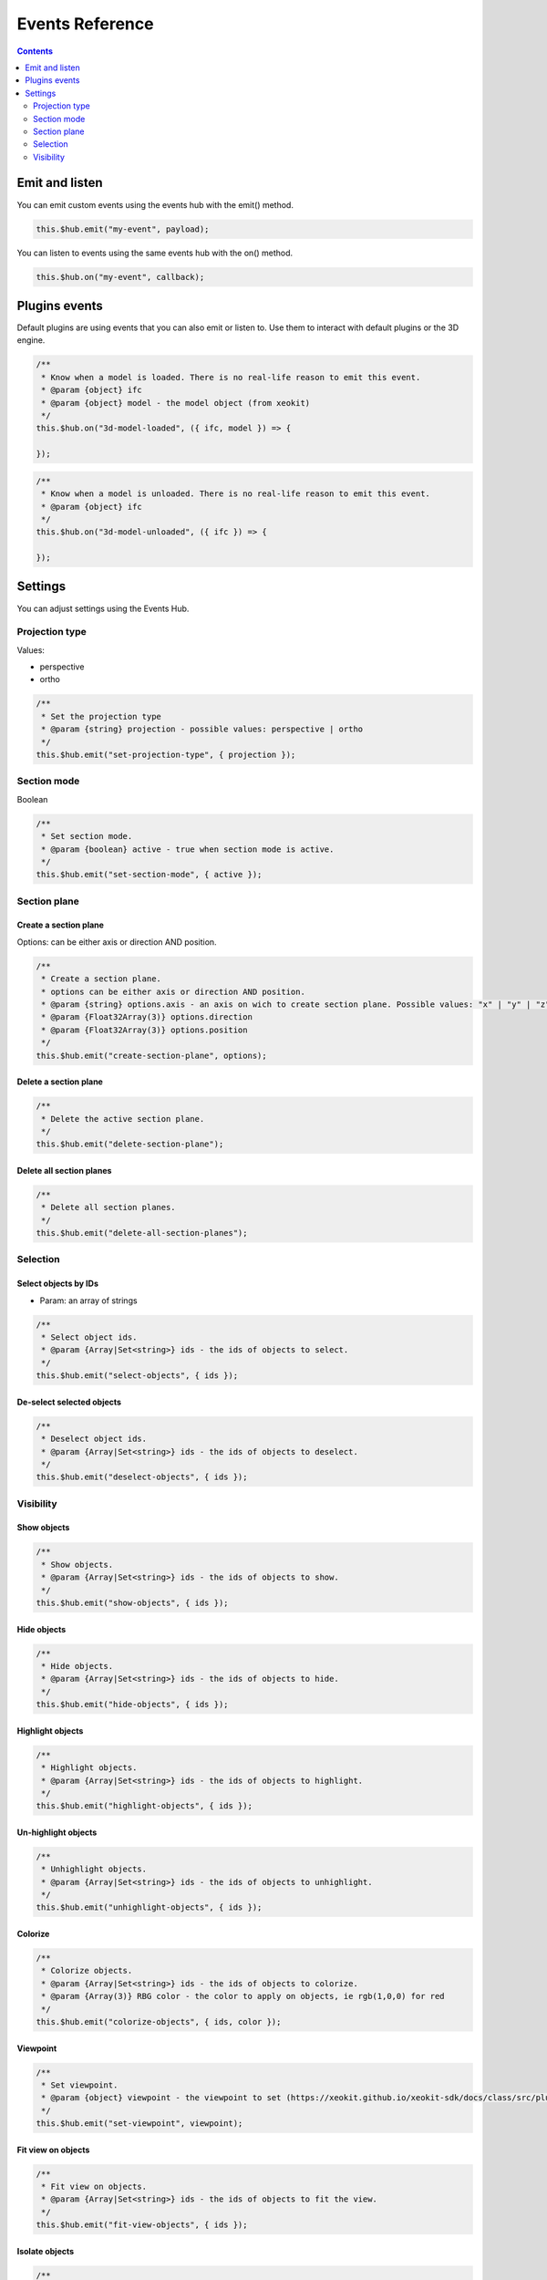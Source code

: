 ============================
Events Reference
============================

.. contents::
   :depth: 2


Emit and listen
================

You can emit custom events using the events hub with the emit() method.

.. code-block:: javascript

    this.$hub.emit("my-event", payload);

You can listen to events using the same events hub with the on() method.

.. code-block:: javascript

    this.$hub.on("my-event", callback);


Plugins events
===============

Default plugins are using events that you can also emit or listen to. 
Use them to interact with default plugins or the 3D engine.

.. code-block:: javascript

    /**
     * Know when a model is loaded. There is no real-life reason to emit this event.
     * @param {object} ifc
     * @param {object} model - the model object (from xeokit)
     */
    this.$hub.on("3d-model-loaded", ({ ifc, model }) => {

    });

.. code-block:: javascript

    /**
     * Know when a model is unloaded. There is no real-life reason to emit this event.
     * @param {object} ifc
     */
    this.$hub.on("3d-model-unloaded", ({ ifc }) => {

    });

Settings
========

You can adjust settings using the Events Hub.


Projection type
-----------------

Values: 

* perspective
* ortho

.. code-block:: javascript

    /**
     * Set the projection type
     * @param {string} projection - possible values: perspective | ortho
     */
    this.$hub.emit("set-projection-type", { projection });

Section mode
-------------

Boolean

.. code-block:: javascript

    /**
     * Set section mode.
     * @param {boolean} active - true when section mode is active.
     */
    this.$hub.emit("set-section-mode", { active });


Section plane
-------------------------

Create a section plane
^^^^^^^^^^^^^^^^^^^^^^^^^

Options: can be either axis or direction AND position.

.. code-block:: javascript

    /**
     * Create a section plane.
     * options can be either axis or direction AND position.
     * @param {string} options.axis - an axis on wich to create section plane. Possible values: "x" | "y" | "z".
     * @param {Float32Array(3)} options.direction
     * @param {Float32Array(3)} options.position
     */
    this.$hub.emit("create-section-plane", options);

Delete a section plane
^^^^^^^^^^^^^^^^^^^^^^^^^

.. code-block:: javascript

    /**
     * Delete the active section plane.
     */
    this.$hub.emit("delete-section-plane");

Delete all section planes
^^^^^^^^^^^^^^^^^^^^^^^^^

.. code-block:: javascript

    /**
     * Delete all section planes.
     */
    this.$hub.emit("delete-all-section-planes");

Selection
----------

Select objects by IDs
^^^^^^^^^^^^^^^^^^^^^^^^^

* Param: an array of strings

.. code-block:: javascript

    /**
     * Select object ids.
     * @param {Array|Set<string>} ids - the ids of objects to select.
     */
    this.$hub.emit("select-objects", { ids });

De-select selected objects
^^^^^^^^^^^^^^^^^^^^^^^^^^^^^^

.. code-block:: javascript

    /**
     * Deselect object ids.
     * @param {Array|Set<string>} ids - the ids of objects to deselect.
     */
    this.$hub.emit("deselect-objects", { ids });


Visibility
------------

Show objects
^^^^^^^^^^^^^^^

.. code-block:: javascript

    /**
     * Show objects.
     * @param {Array|Set<string>} ids - the ids of objects to show.
     */
    this.$hub.emit("show-objects", { ids });


Hide objects 
^^^^^^^^^^^^^^^
.. code-block:: javascript

    /**
     * Hide objects.
     * @param {Array|Set<string>} ids - the ids of objects to hide.
     */
    this.$hub.emit("hide-objects", { ids });

Highlight objects
^^^^^^^^^^^^^^^^^^^^

.. code-block:: javascript

    /**
     * Highlight objects.
     * @param {Array|Set<string>} ids - the ids of objects to highlight.
     */
    this.$hub.emit("highlight-objects", { ids });

Un-highlight objects
^^^^^^^^^^^^^^^^^^^^^^^^^

.. code-block:: javascript

    /**
     * Unhighlight objects.
     * @param {Array|Set<string>} ids - the ids of objects to unhighlight.
     */
    this.$hub.emit("unhighlight-objects", { ids });

Colorize
^^^^^^^^^^^^^^


.. code-block:: javascript

    /**
     * Colorize objects.
     * @param {Array|Set<string>} ids - the ids of objects to colorize.
     * @param {Array(3)} RBG color - the color to apply on objects, ie rgb(1,0,0) for red
     */
    this.$hub.emit("colorize-objects", { ids, color });

Viewpoint
^^^^^^^^^^^^^^

.. code-block:: javascript

    /**
     * Set viewpoint.
     * @param {object} viewpoint - the viewpoint to set (https://xeokit.github.io/xeokit-sdk/docs/class/src/plugins/BCFViewpointsPlugin/BCFViewpointsPlugin.js~BCFViewpointsPlugin.html)
     */
    this.$hub.emit("set-viewpoint", viewpoint);

Fit view on objects
^^^^^^^^^^^^^^^^^^^^^

.. code-block:: javascript

    /**
     * Fit view on objects.
     * @param {Array|Set<string>} ids - the ids of objects to fit the view.
     */
    this.$hub.emit("fit-view-objects", { ids });

Isolate objects
^^^^^^^^^^^^^^^^^

.. code-block:: javascript

    /**
     * Isolate objects.
     * @param {Array|Set<string>} ids - the ids of objects to isolate.
     */
    this.$hub.emit("isolate-objects", { ids });

Un-isolate objects
^^^^^^^^^^^^^^^^^^^

.. code-block:: javascript

    /**
     * Unisolate all objects.
     */
    this.$hub.emit("unisolate-all-objects");

Annotations
^^^^^^^^^^^^^^

Create annotations and set the priority.


.. code-block:: javascript

    /**
     * Create annotations.
     * @param {Array|Set<string>} ids - the ids of objects on wich to create annotation.
     * @param {number|string} index - the index that will be displayed on annotations.
     * @param {string} priority - the priority that will change the annotation aspect. Possible Values: "low" | "medium" | "hight"
     */
    this.$hub.emit("create-annotations", { ids, index, priority });


Clear annotations

.. code-block:: javascript

    /**
     * Delete all annotations.
     */
    this.$hub.emit("clear-annotations");


Delete annotations

.. code-block:: javascript

    /**
     * Delete some annotations.
     */
    this.$hub.emit("delete-annotations", {ids: []});
